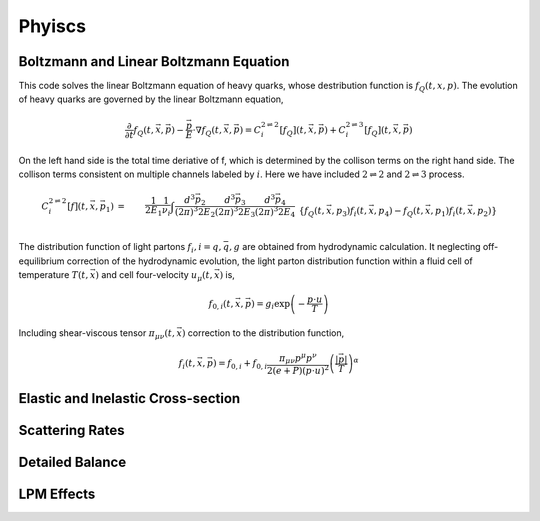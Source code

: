 Phyiscs
=============================================


Boltzmann and Linear Boltzmann Equation
---------------------------------------------

This code solves the linear Boltzmann equation of heavy quarks, 
whose destribution function is :math:`f_Q(t, x, p)`.
The evolution of heavy quarks are governed by the linear Boltzmann equation,

.. math::

  \frac{\partial}{\partial t}f_Q(t, \vec{x}, \vec{p}) - \frac{\vec{p}}{E}\cdot\nabla f_Q(t, \vec{x}, \vec{p}) = C_i^{2\rightleftharpoons 2}[f_Q](t, \vec{x}, \vec{p}) + C_i^{2\rightleftharpoons 3}[f_Q](t, \vec{x}, \vec{p})

On the left hand side is the total time deriative of f, which is determined by the collison terms on the right hand side. The collison terms consistent on multiple channels labeled by :math:`i`. Here we have included :math:`2\rightleftharpoons 2` and :math:`2\rightleftharpoons 3` process.

.. math::
  C_i^{2 \rightleftharpoons 2}[f](t, \vec{x}, \vec{p_1}) &=& \frac{1}{2E_1}\frac{1}{\nu_i} \int \frac{d^3 \vec{p_2}}{{(2\pi)}^3 2E_2} \frac{d^3 \vec{p_3}}{{(2\pi)}^3 2E_3}  \frac{d^3 \vec{p_4}}{{(2\pi)}^3 2E_4} 
  \\&& \{f_Q(t, \vec{x}, p_3)f_i(t, \vec{x}, p_4)-f_Q(t, \vec{x}, p_1)f_i(t, \vec{x}, p_2)\}  
  \\&& {(2\pi)}^4\delta^{(4)}(p_1 + p_2 - p_3 - p_4)  |M_{Q+i \rightleftharpoons Q+i}|^2 
  \\
  C_i^{2 \rightleftharpoons 3}[f](t, \vec{x}, \vec{p_1}) &=& \frac{1}{2E_1}\frac{1}{\nu_i} \int \frac{d^3 \vec{p_2}}{{(2\pi)}^3 2E_2} \frac{d^3 \vec{p_3}}{{(2\pi)}^3 2E_3} \frac{d^3 \vec{p_4}}{{(2\pi)}^3 2E_4} \frac{d^3 \vec{k}}{{(2\pi)}^3 2\omega_k} 
  \\&& \{f_Q(t, \vec{x}, p_3)f_i(t, \vec{x}, p_4)f_g(t, \vec{x}, k)-f_Q(t, \vec{x}, p_1)f_i(t, \vec{x}, p_2)\} 
  \\&& {(2\pi)}^4\delta^{(4)}(p_1 + p_2 - p_3 - p_4 - k)|M_{Q+i \rightleftharpoons Q+i+g}|^2.

The distribution function of light partons :math:`f_i, i=q, \bar{q}, g` are obtained from hydrodynamic calculation. 
It neglecting off-equilibrium correction of the hydrodynamic evolution, the light parton distribution function within a fluid cell of temperature :math:`T(t, \vec{x})` and cell four-velocity :math:`u_\mu(t, \vec{x})` is,

.. math::
  f_{0,i}(t, \vec{x}, \vec{p}) = g_i \exp\left(-\frac{p\cdot u}{T}\right)

Including shear-viscous tensor :math:`\pi_{\mu\nu}(t, \vec{x})` correction to the distribution function,

.. math::
  f_i(t, \vec{x}, \vec{p}) = f_{0,i} + f_{0,i} \frac{\pi_{\mu\nu}p^\mu p^\nu}{2(e+P)(p\cdot u)^2}
  \left( \frac{|\vec{p}|}{T}\right)^\alpha

Elastic and Inelastic Cross-section
----------------------------------------------

Scattering Rates
----------------------------------------------

Detailed Balance
----------------------------------------------

LPM Effects
----------------------------------------------
